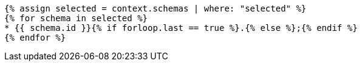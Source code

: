 [lutaml_express, schemas, context, leveloffset=+1,config_yaml=schemas.yaml]
----
{% assign selected = context.schemas | where: "selected" %}
{% for schema in selected %}
* {{ schema.id }}{% if forloop.last == true %}.{% else %};{% endif %}
{% endfor %}
----
